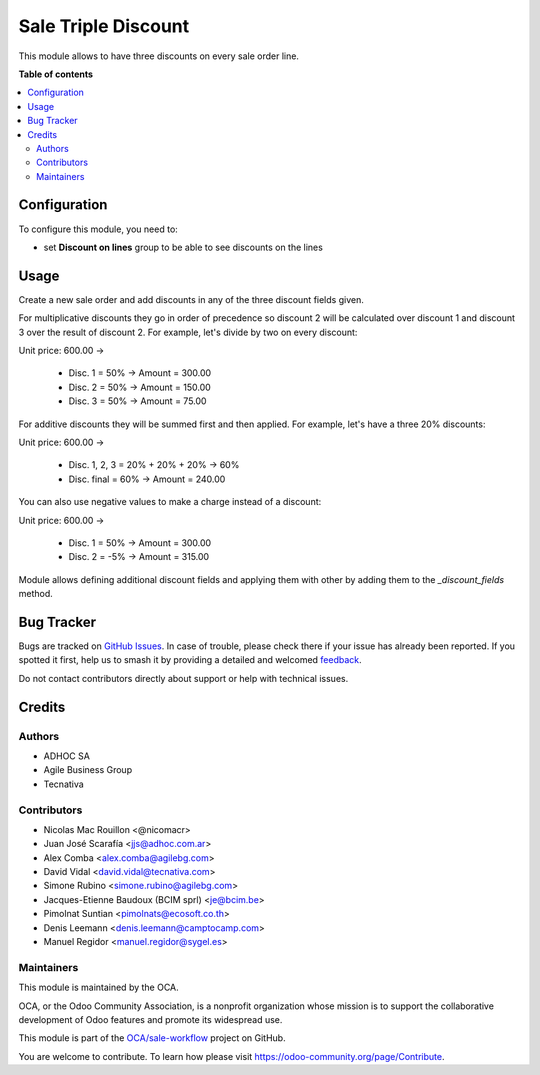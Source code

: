 ====================
Sale Triple Discount
====================

.. 
   !!!!!!!!!!!!!!!!!!!!!!!!!!!!!!!!!!!!!!!!!!!!!!!!!!!!
   !! This file is generated by oca-gen-addon-readme !!
   !! changes will be overwritten.                   !!
   !!!!!!!!!!!!!!!!!!!!!!!!!!!!!!!!!!!!!!!!!!!!!!!!!!!!
   !! source digest: sha256:a985677a0c360cf772f549687dfc63a66c015cfd47a03c843ef6282979acacea
   !!!!!!!!!!!!!!!!!!!!!!!!!!!!!!!!!!!!!!!!!!!!!!!!!!!!

.. |badge1| image:: https://img.shields.io/badge/maturity-Beta-yellow.png
    :target: https://odoo-community.org/page/development-status
    :alt: Beta
.. |badge2| image:: https://img.shields.io/badge/licence-AGPL--3-blue.png
    :target: http://www.gnu.org/licenses/agpl-3.0-standalone.html
    :alt: License: AGPL-3
.. |badge3| image:: https://img.shields.io/badge/github-OCA%2Fsale--workflow-lightgray.png?logo=github
    :target: https://github.com/OCA/sale-workflow/tree/16.0/sale_triple_discount
    :alt: OCA/sale-workflow
.. |badge4| image:: https://img.shields.io/badge/weblate-Translate%20me-F47D42.png
    :target: https://translation.odoo-community.org/projects/sale-workflow-16-0/sale-workflow-16-0-sale_triple_discount
    :alt: Translate me on Weblate
.. |badge5| image:: https://img.shields.io/badge/runboat-Try%20me-875A7B.png
    :target: https://runboat.odoo-community.org/builds?repo=OCA/sale-workflow&target_branch=16.0
    :alt: Try me on Runboat

|badge1| |badge2| |badge3| |badge4| |badge5|

This module allows to have three discounts on every sale order line.

**Table of contents**

.. contents::
   :local:

Configuration
=============

To configure this module, you need to:

* set **Discount on lines** group to be able to see discounts on the lines

Usage
=====

Create a new sale order and add discounts in any of the three discount
fields given.

For multiplicative discounts they go in order of precedence so discount 2 will
be calculated over discount 1 and discount 3 over the result of discount 2. For
example, let's divide by two on every discount:

Unit price: 600.00 ->

  - Disc. 1 = 50% -> Amount = 300.00
  - Disc. 2 = 50% -> Amount = 150.00
  - Disc. 3 = 50% -> Amount = 75.00

For additive discounts they will be summed first and then applied. For
example, let's have a three 20% discounts:

Unit price: 600.00 ->

  - Disc. 1, 2, 3 = 20% + 20% + 20% -> 60%
  - Disc. final = 60% -> Amount = 240.00


You can also use negative values to make a charge instead of a discount:

Unit price: 600.00 ->

  - Disc. 1 = 50% -> Amount = 300.00
  - Disc. 2 = -5% -> Amount = 315.00

Module allows defining additional discount fields and applying them with
other by adding them to the `_discount_fields` method.

Bug Tracker
===========

Bugs are tracked on `GitHub Issues <https://github.com/OCA/sale-workflow/issues>`_.
In case of trouble, please check there if your issue has already been reported.
If you spotted it first, help us to smash it by providing a detailed and welcomed
`feedback <https://github.com/OCA/sale-workflow/issues/new?body=module:%20sale_triple_discount%0Aversion:%2016.0%0A%0A**Steps%20to%20reproduce**%0A-%20...%0A%0A**Current%20behavior**%0A%0A**Expected%20behavior**>`_.

Do not contact contributors directly about support or help with technical issues.

Credits
=======

Authors
~~~~~~~

* ADHOC SA
* Agile Business Group
* Tecnativa

Contributors
~~~~~~~~~~~~

* Nicolas Mac Rouillon <@nicomacr>
* Juan José Scarafía <jjs@adhoc.com.ar>
* Alex Comba <alex.comba@agilebg.com>
* David Vidal <david.vidal@tecnativa.com>
* Simone Rubino <simone.rubino@agilebg.com>
* Jacques-Etienne Baudoux (BCIM sprl) <je@bcim.be>
* Pimolnat Suntian <pimolnats@ecosoft.co.th>
* Denis Leemann <denis.leemann@camptocamp.com>
* Manuel Regidor <manuel.regidor@sygel.es>

Maintainers
~~~~~~~~~~~

This module is maintained by the OCA.

.. image:: https://odoo-community.org/logo.png
   :alt: Odoo Community Association
   :target: https://odoo-community.org

OCA, or the Odoo Community Association, is a nonprofit organization whose
mission is to support the collaborative development of Odoo features and
promote its widespread use.

This module is part of the `OCA/sale-workflow <https://github.com/OCA/sale-workflow/tree/16.0/sale_triple_discount>`_ project on GitHub.

You are welcome to contribute. To learn how please visit https://odoo-community.org/page/Contribute.
